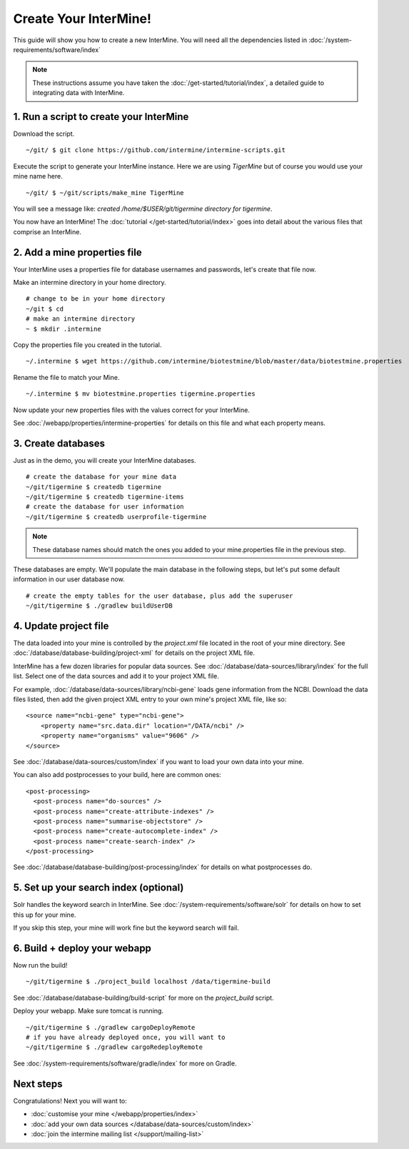 Create Your InterMine!
==============================

This guide will show you how to create a new InterMine. You will need all the dependencies listed in :doc:`/system-requirements/software/index`

.. note::

    These instructions assume you have taken the :doc:`/get-started/tutorial/index`, a detailed guide to integrating data with InterMine.

1. Run a script to create your InterMine
----------------------------------------

Download the script.

::

    ~/git/ $ git clone https://github.com/intermine/intermine-scripts.git

Execute the script to generate your InterMine instance. Here we are using `TigerMine` but of course you would use your mine name here.

::

    ~/git/ $ ~/git/scripts/make_mine TigerMine

You will see a message like: `created /home/$USER/git/tigermine directory for tigermine`.

You now have an InterMine! The :doc:`tutorial </get-started/tutorial/index>` goes into detail about the various files that comprise an InterMine.

2. Add a mine properties file
------------------------------

Your InterMine uses a properties file for database usernames and passwords, let's create that file now.

Make an intermine directory in your home directory.

::

    # change to be in your home directory
    ~/git $ cd
    # make an intermine directory
    ~ $ mkdir .intermine

Copy the properties file you created in the tutorial. 

::

    ~/.intermine $ wget https://github.com/intermine/biotestmine/blob/master/data/biotestmine.properties 

Rename the file to match your Mine.

::

    ~/.intermine $ mv biotestmine.properties tigermine.properties

Now update your new properties files with the values correct for your InterMine. 

See :doc:`/webapp/properties/intermine-properties` for details on this file and what each property means.

3. Create databases
--------------------------

Just as in the demo, you will create your InterMine databases.

::

    # create the database for your mine data
    ~/git/tigermine $ createdb tigermine
    ~/git/tigermine $ createdb tigermine-items
    # create the database for user information
    ~/git/tigermine $ createdb userprofile-tigermine

.. note::

    These database names should match the ones you added to your mine.properties file in the previous step.

These databases are empty. We'll populate the main database in the following steps, but let's put some default information in our user database now.

::

    # create the empty tables for the user database, plus add the superuser
    ~/git/tigermine $ ./gradlew buildUserDB

4. Update project file
--------------------------

The data loaded into your mine is controlled by the `project.xml` file located in the root of your mine directory. See :doc:`/database/database-building/project-xml` for details on the project XML file. 

InterMine has a few dozen libraries for popular data sources. See :doc:`/database/data-sources/library/index` for the full list. Select one of the data sources and add it to your project XML file.

For example, :doc:`/database/data-sources/library/ncbi-gene` loads gene information from the NCBI. Download the data files listed, then add the given project XML entry to your own mine's project XML file, like so:

::

    <source name="ncbi-gene" type="ncbi-gene">
        <property name="src.data.dir" location="/DATA/ncbi" />
        <property name="organisms" value="9606" />
    </source>

See :doc:`/database/data-sources/custom/index` if you want to load your own data into your mine.

You can also add postprocesses to your build, here are common ones: 

::
  
  <post-processing>
    <post-process name="do-sources" />
    <post-process name="create-attribute-indexes" />
    <post-process name="summarise-objectstore" />
    <post-process name="create-autocomplete-index" />
    <post-process name="create-search-index" />
  </post-processing>
  

See :doc:`/database/database-building/post-processing/index` for details on what postprocesses do.

5. Set up your search index (optional)
---------------------------------------

Solr handles the keyword search in InterMine. See :doc:`/system-requirements/software/solr` for details on how to set this up for your mine.

If you skip this step, your mine will work fine but the keyword search will fail.

6. Build + deploy your webapp
------------------------------

Now run the build!

::

    ~/git/tigermine $ ./project_build localhost /data/tigermine-build

See :doc:`/database/database-building/build-script` for more on the `project_build` script.

Deploy your webapp. Make sure tomcat is running.

::

    ~/git/tigermine $ ./gradlew cargoDeployRemote 
    # if you have already deployed once, you will want to 
    ~/git/tigermine $ ./gradlew cargoRedeployRemote 

See :doc:`/system-requirements/software/gradle/index` for more on Gradle.

Next steps
----------------------------

Congratulations! Next you will want to:

* :doc:`customise your mine </webapp/properties/index>` 
* :doc:`add your own data sources </database/data-sources/custom/index>` 
* :doc:`join the intermine mailing list </support/mailing-list>`

.. index:: Getting started, make_mine
